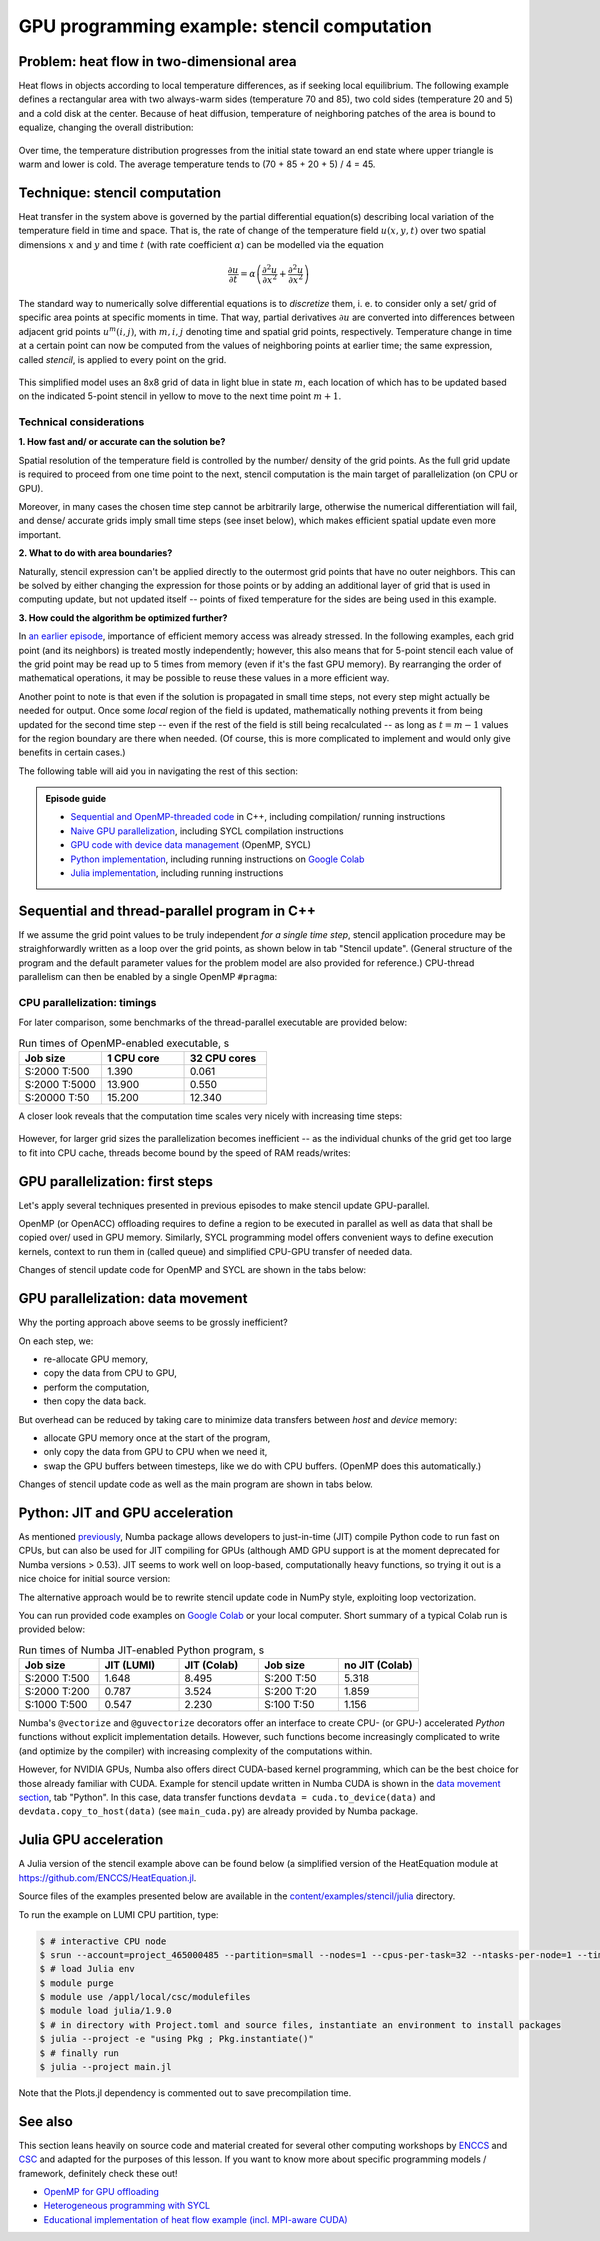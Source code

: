 .. _example-heat:

GPU programming example: stencil computation
============================================

.. questions::

   - How do I compile and run code developed using different programming models and frameworks?
   - What can I expect from the GPU-ported programs in terms of performance gains / trends and how do I estimate this?

.. objectives::

   - To show a self-contained example of parallel computation executed on CPU and GPU using different programming models
   - To show differences and consequences of implementing the same algorithm in natural "style" of different models/ frameworks
   - To discuss how to assess theoretical and practical performance scaling of GPU codes

.. instructor-note::

   - 40 min teaching
   - 40 min exercises

Problem: heat flow in two-dimensional area
~~~~~~~~~~~~~~~~~~~~~~~~~~~~~~~~~~~~~~~~~~

Heat flows in objects according to local temperature differences, as if seeking local equilibrium. The following example defines a rectangular area with two always-warm sides (temperature 70 and 85), two cold sides (temperature 20 and 5) and a cold disk at the center. Because of heat diffusion, temperature of neighboring patches of the area is bound to equalize, changing the overall distribution:

.. figure:: img/stencil/heat_montage.png
   :align: center
   
   Over time, the temperature distribution progresses from the initial state toward an end state where upper triangle is warm and lower is cold. The average temperature tends to (70 + 85 + 20 + 5) / 4 = 45.

Technique: stencil computation
~~~~~~~~~~~~~~~~~~~~~~~~~~~~~~

Heat transfer in the system above is governed by the partial differential equation(s) describing local variation of the temperature field in time and space. That is, the rate of change of the temperature field :math:`u(x, y, t)` over two spatial dimensions :math:`x` and :math:`y` and time :math:`t` (with rate coefficient :math:`\alpha`) can be modelled via the equation

.. math::
   \frac{\partial u}{\partial t} = \alpha \left( \frac{\partial^2 u}{\partial x^2} + \frac{\partial^2 u}{\partial x^2}\right)
   
The standard way to numerically solve differential equations is to *discretize* them, i. e. to consider only a set/ grid of specific area points at specific moments in time. That way, partial derivatives :math:`{\partial u}` are converted into differences between adjacent grid points :math:`u^{m}(i,j)`, with :math:`m, i, j` denoting time and spatial grid points, respectively. Temperature change in time at a certain point can now be computed from the values of neighboring points at earlier time; the same expression, called *stencil*, is applied to every point on the grid.

.. figure:: img/stencil/stencil.svg
   :align: center

   This simplified model uses an 8x8 grid of data in light blue in state
   :math:`m`, each location of which has to be updated based on the
   indicated 5-point stencil in yellow to move to the next time point
   :math:`m+1`.

.. challenge:: Discussion: stencil applications

   Stencil computation is a common occurrence in solving numerical problems. Have you already encountered it? Can you think of a problem that could be formulated this way in your field / area of expertise?
   
   .. solution::
      
      One obvious choice is *convolution* operation, used in image processing to apply various filter kernels; in some contexts, "convolution" and "stencil" are used almost interchangeably.

Technical considerations
------------------------

**1. How fast and/ or accurate can the solution be?**

Spatial resolution of the temperature field is controlled by the number/ density of the grid points. As the full grid update is required to proceed from one time point to the next, stencil computation is the main target of parallelization (on CPU or GPU).

Moreover, in many cases the chosen time step cannot be arbitrarily large, otherwise the numerical differentiation will fail, and dense/ accurate grids imply small time steps (see inset below), which makes efficient spatial update even more important.

.. solution:: Stencil expression and time-step limit
   
   Differential equation shown above can be discretized using different schemes. For this example, temperature values at each grid point :math:`u^{m}(i,j)` are updated from one time point (:math:`m`) to the next (:math:`m+1`), using the following expressions:
      
   .. math::
       u^{m+1}(i,j) = u^m(i,j) + \Delta t \alpha \nabla^2 u^m(i,j) ,
   
   where
   
   .. math::
      \nabla^2 u  &= \frac{u(i-1,j)-2u(i,j)+u(i+1,j)}{(\Delta x)^2} \\
          &+ \frac{u(i,j-1)-2u(i,j)+u(i,j+1)}{(\Delta y)^2} ,
   
   and :math:`\Delta x`, :math:`\Delta y`, :math:`\Delta t` are step sizes in space and time, respectively.
   
   Time-update schemes also have a limit on the maximum allowed time step :math:`\Delta t`. For the current scheme, it is equal to
   
   .. math::
      \Delta t_{max} = \frac{(\Delta x)^2 (\Delta y)^2}{2 \alpha ((\Delta x)^2 + (\Delta y)^2)}

**2. What to do with area boundaries?**

Naturally, stencil expression can't be applied directly to the outermost grid points that have no outer neighbors. This can be solved by either changing the expression for those points or by adding an additional layer of grid that is used in computing update, but not updated itself -- points of fixed temperature for the sides are being used in this example.

**3. How could the algorithm be optimized further?**

In `an earlier episode <https://enccs.github.io/gpu-programming/9-non-portable-kernel-models/#memory-optimizations>`_, importance of efficient memory access was already stressed. In the following examples, each grid point (and its neighbors) is treated mostly independently; however, this also means that for 5-point stencil each value of the grid point may be read up to 5 times from memory (even if it's the fast GPU memory). By rearranging the order of mathematical operations, it may be possible to reuse these values in a more efficient way.

Another point to note is that even if the solution is propagated in small time steps, not every step might actually be needed for output. Once some *local* region of the field is updated, mathematically nothing prevents it from being updated for the second time step -- even if the rest of the field is still being recalculated -- as long as :math:`t = m-1` values for the region boundary are there when needed. (Of course, this is more complicated to implement and would only give benefits in certain cases.)

.. challenge:: Poll: which programming model/ framework are you most interested in today?

   - OpenMP offloading (C++)
   - SYCL
   - *Python* (``numba``/CUDA)
   - Julia

The following table will aid you in navigating the rest of this section:

.. admonition:: Episode guide

   - `Sequential and OpenMP-threaded code <https://enccs.github.io/gpu-programming/13-examples/#sequential-and-thread-parallel-program-in-c>`__ in C++, including compilation/ running instructions
   - `Naive GPU parallelization <https://enccs.github.io/gpu-programming/13-examples/#gpu-parallelization-first-steps>`__, including SYCL compilation instructions
   - `GPU code with device data management <https://enccs.github.io/gpu-programming/13-examples/#gpu-parallelization-data-movement>`__ (OpenMP, SYCL)
   - `Python implementation <https://enccs.github.io/gpu-programming/13-examples/#python-jit-and-gpu-acceleration>`__, including running instructions on `Google Colab <https://colab.research.google.com/>`__
   - `Julia implementation <https://enccs.github.io/gpu-programming/13-examples/#julia-gpu-acceleration>`__, including running instructions

Sequential and thread-parallel program in C++
~~~~~~~~~~~~~~~~~~~~~~~~~~~~~~~~~~~~~~~~~~~~~

.. callout:: Trying out code examples

   Source files of the examples presented for the rest of this episode are available in the `content/examples/stencil/ <https://github.com/ENCCS/gpu-programming/tree/main/content/examples/stencil/>`_ directory.
   To download them to your home directory on the cluster, you can use Git:
   
   .. code-block:: console

      $ git clone https://github.com/ENCCS/gpu-programming.git
      $ cd gpu-programming/content/examples/stencil/
      $ ls

   .. warning::

      Don't forget to ``git pull`` for the latest updates if you already have the content from the first day of the workshop!

If we assume the grid point values to be truly independent *for a single time step*, stencil application procedure may be straighforwardly written as a loop over the grid points, as shown below in tab "Stencil update". (General structure of the program and the default parameter values for the problem model are also provided for reference.) CPU-thread parallelism can then be enabled by a single OpenMP ``#pragma``:

.. tabs::

   .. tab:: Stencil update

         .. literalinclude:: examples/stencil/base/core.cpp 
                        :language: cpp
                        :emphasize-lines: 25

   .. tab:: Main function

         .. literalinclude:: examples/stencil/base/main.cpp 
                        :language: cpp
                        :emphasize-lines: 37
 
   .. tab:: Default params

         .. literalinclude:: examples/stencil/base/heat.h 
                        :language: cpp
                        :lines: 7-34

.. solution:: Optional: compiling the executables and running OpenMP-CPU tests

   Executable files for the OpenMP-enabled variants are provided together with the source code. However, if you'd like to compile them yourself, follow the instructions below:
   
   .. code-block:: console

      module load LUMI/22.08
      module load partition/G
      module load rocm/5.3.3
      
      cd base/
      make all
   
   Afterwards login into an interactive node and test the executables:
   
   .. code-block:: console

      srun --account=project_465000485 --partition=standard-g --nodes=1 --cpus-per-task=1 --ntasks-per-node=1 --gpus-per-node=1 --time=1:00:00 --pty bash
      ./stencil
      ./stencil_off
      ./stencil_data
      exit
      
   If everything works well, the output should look similar to this:
   
   .. code-block:: console

      $ ./stencil
      Average temperature, start: 59.763305
      Average temperature at end: 59.281239
      Control temperature at end: 59.281239
      Iterations took 1.395 seconds.
      $ ./stencil_off
      Average temperature, start: 59.763305
      Average temperature at end: 59.281239
      Control temperature at end: 59.281239
      Iterations took 4.269 seconds.
      $ ./stencil_data   
      Average temperature, start: 59.763305
      Average temperature at end: 59.281239
      Control temperature at end: 59.281239
      Iterations took 1.197 seconds.
      $ 

   Changing number of default OpenMP threads is somewhat tricky to do interactively, so OpenMP-CPU "scaling" tests are done via provided batch script (make sure (f. e.f, using ``squeue --me``) that there is no currently running interactive allocation):
   
   .. code-block:: console

      $ sbatch test-omp.slurm
      (to see the job status, enter command below)
      $ squeue --me
      (job should finish in a couple of minutes; let's also minimize extraneous output)
      $ more job.o<job ID> | grep Iterations
    
   The expected output is:
   
   .. code-block:: console
   
      Iterations took 1.390 seconds.
      Iterations took 13.900 seconds.
      Iterations took 0.194 seconds.
      Iterations took 1.728 seconds.
      Iterations took 0.069 seconds.
      Iterations took 0.547 seconds.
      (... 18 lines in total ...)

CPU parallelization: timings
----------------------------

For later comparison, some benchmarks of the thread-parallel executable are provided below:

.. list-table:: Run times of OpenMP-enabled executable, s
   :widths: 25 25 25
   :header-rows: 1
   
   * - Job size
     - 1 CPU core
     - 32 CPU cores
   * - S:2000 T:500
     - 1.390
     - 0.061
   * - S:2000 T:5000
     - 13.900
     - 0.550
   * - S:20000 T:50
     - 15.200
     - 12.340

A closer look reveals that the computation time scales very nicely with increasing time steps:

.. figure:: img/stencil/heat-omp-T.png
   :align: center
   
However, for larger grid sizes the parallelization becomes inefficient -- as the individual chunks of the grid get too large to fit into CPU cache, threads become bound by the speed of RAM reads/writes:

.. figure:: img/stencil/heat-omp-S.png
   :align: center

.. challenge:: Exercise: heat flow computation scaling

   1. How is heat flow computation expected to scale with respect to the number of time steps?
   
      a. Linearly
      b. Quadratically
      c. Exponentially
   
   2. How is stencil application (grid update) expected to scale with respect to the size of the grid side?
   
      a. Linearly
      b. Quadratically
      c. Exponentially
   
   3. (Optional) Do you expect GPU-accelerated computations to suffer from the memory effects observed above? Why/ why not?
   
   .. solution::
   
      1. The answer is a: since each time-step update is sequential and involves a similar number of operations, then the update time will be more or less constant.
      2. The answer is b: since stencil application is independent for every grid point, the update time will be proportional to the number of points i.e. side * side.
      3. GPU computations are indeed sensitive to memory access patterns and tend to resort to (GPU) memory quickly. However, the effect above arises because multiple active CPU threads start competing for access to RAM. In contrast, "over-subscribing" the GPU with large amount of threads executing the same kernel (stencil update on a grid point) tends to hide memory access latencies; increasing grid size might actually help to achieve this.


GPU parallelization: first steps
~~~~~~~~~~~~~~~~~~~~~~~~~~~~~~~~

Let's apply several techniques presented in previous episodes to make stencil update GPU-parallel.

OpenMP (or OpenACC) offloading requires to define a region to be executed in parallel as well as data that shall be copied over/ used in GPU memory. Similarly, SYCL programming model offers convenient ways to define execution kernels, context to run them in (called queue) and simplified CPU-GPU transfer of needed data.

Changes of stencil update code for OpenMP and SYCL are shown in the tabs below:

.. tabs::

   .. tab:: OpenMP (naive)

         .. literalinclude:: examples/stencil/base/core-off.cpp 
                        :language: cpp
                        :emphasize-lines: 25-26
         
   .. tab:: SYCL (naive)

         .. literalinclude:: examples/stencil/sycl/core-naive.cpp 
                        :language: cpp
                        :emphasize-lines: 31,35

.. solution:: Optional: compiling the SYCL executables

   As previously, you are welcome to generate your own executables. This time we will be using the interactive allocation:
   
   .. code-block:: console

      salloc -A project_465000485 -N 1 -t 1:00:0 -p standard-g --gpus-per-node=1
      
      module load LUMI/22.08
      module load partition/G
      module load rocm/5.3.3
      module use /project/project_465000485/Easy_Build_Installations/modules/LUMI/22.08/partition/G/
      module load hipSYCL
      
      cd ../sycl/
      syclcc -O2 -o stencil_naive core-naive.cpp io.cpp main-naive.cpp pngwriter.c setup.cpp utilities.cpp
      syclcc -O2 -o stencil core.cpp io.cpp main.cpp pngwriter.c setup.cpp utilities.cpp
      
      srun ./stencil_naive
      srun ./stencil

.. challenge:: Exercise: naive GPU ports

   In the interactive allocation, run (using ``srun``) provided or compiled executables ``base/stencil``, ``base/stencil_off`` and ``sycl/stencil_naive``. Try changing problem size parameters, e. g. ``srun stencil_naive 2000 2000 5000``.
   
   - How computation times change? 
   - Do the results align to your expectations?
   
   .. solution::
   
      If you ran the program (or looked up output of earlier sections), you might already know that the GPU-"ported" versions actually run slower than the single-CPU-core version! In fact, the scaling behavior of all three variants is similar and expected, which is a good sign; only the "computation unit cost" is different. You can compare benchmark summaries in the tabs below:

      .. tabs::

         .. tab:: Sequential

            .. figure:: img/stencil/heat-seq.png
               :align: center

         .. tab:: OpenMP (naive)

            .. figure:: img/stencil/heat-off.png
               :align: center

         .. tab:: SYCL (naive)

            .. figure:: img/stencil/heat-sycl0.png
               :align: center

GPU parallelization: data movement
~~~~~~~~~~~~~~~~~~~~~~~~~~~~~~~~~~

Why the porting approach above seems to be grossly inefficient?

On each step, we:

- re-allocate GPU memory, 
- copy the data from CPU to GPU, 
- perform the computation, 
- then copy the data back.

But overhead can be reduced by taking care to minimize data transfers between *host* and *device* memory:

- allocate GPU memory once at the start of the program,
- only copy the data from GPU to CPU when we need it,
- swap the GPU buffers between timesteps, like we do with CPU buffers. (OpenMP does this automatically.)

Changes of stencil update code as well as the main program are shown in tabs below. 

.. tabs::

   .. tab:: OpenMP

         .. literalinclude:: examples/stencil/base/core-data.cpp
                        :language: cpp
                        :emphasize-lines: 25,40-75
   
   .. tab:: SYCL

         .. literalinclude:: examples/stencil/sycl/core.cpp
                        :language: cpp
                        :emphasize-lines: 13-14,27-28,41-55

   .. tab:: Python

         .. literalinclude:: examples/stencil/python/core_cuda.py
                        :language: py
                        :lines: 6-34
                        :emphasize-lines: 14-16,18

   .. tab:: main() (SYCL)

         .. literalinclude:: examples/stencil/sycl/main.cpp 
                        :language: cpp
                        :emphasize-lines: 38-39,44-45,51,56,59,75

.. challenge:: Exercise: updated GPU ports

   In the interactive allocation, run (using ``srun``) provided or compiled executables ``base/stencil_data`` and ``sycl/stencil``. Try changing problem size parameters, e. g. ``srun stencil 2000 2000 5000``. 
   
   - How computation times change this time around?
   - What largest grid and/or longest propagation time can you get in 10 s on your machine?
   
   .. solution::
   
      .. tabs::
      
         .. tab:: OpenMP data mapping
         
            Using GPU offloading with mapped device data, it is possible to achieve performance gains compared to thread-parallel version for larger grid sizes, due to the fact that the latter version becomes essentially RAM-bound, but the former does not.
            
            .. figure:: img/stencil/heat-map.png
               :align: center
               
         .. tab:: SYCL device buffers
         
            Because of the more explicit programming approach, SYCL GPU port is still 10 times faster than OpenMP offloaded version, comparable with thread-parallel CPU version running on all cores of a single node. Moreover, the performance scales perfectly with respect to both grid size and number of time steps (grid updates) computed.
            
            .. figure:: img/stencil/heat-sycl2.png
               :align: center            

Python: JIT and GPU acceleration
~~~~~~~~~~~~~~~~~~~~~~~~~~~~~~~~

As mentioned `previously <https://enccs.github.io/gpu-programming/6-language-support/#numba>`_, Numba package allows developers to just-in-time (JIT) compile Python code to run fast on CPUs, but can also be used for JIT compiling for GPUs (although AMD GPU support is at the moment deprecated for Numba versions > 0.53). JIT seems to work well on loop-based, computationally heavy functions, so trying it out is a nice choice for initial source version:

.. tabs::

   .. tab:: Stencil update

         .. literalinclude:: examples/stencil/python/core.py
                        :language: py
                        :lines: 6-29
                        :emphasize-lines: 17
   
   .. tab:: Data generation

         .. literalinclude:: examples/stencil/python/heat.py
                        :language: py
                        :lines: 57-78
                        :emphasize-lines: 1

The alternative approach would be to rewrite stencil update code in NumPy style, exploiting loop vectorization.

You can run provided code examples on `Google Colab <https://enccs.github.io/gpu-programming/0-setup/#running-on-google-colab>`__ or your local computer. Short summary of a typical Colab run is provided below:

.. list-table:: Run times of Numba JIT-enabled Python program, s
   :widths: 25 25 25 25 25
   :header-rows: 1
   
   * - Job size
     - JIT (LUMI)
     - JIT (Colab)
     - Job size
     - no JIT (Colab)
   * - S:2000 T:500
     - 1.648
     - 8.495
     - S:200 T:50
     - 5.318
   * - S:2000 T:200
     - 0.787
     - 3.524
     - S:200 T:20
     - 1.859
   * - S:1000 T:500
     - 0.547
     - 2.230
     - S:100 T:50
     - 1.156

Numba's ``@vectorize`` and ``@guvectorize`` decorators offer an interface to create CPU- (or GPU-) accelerated *Python* functions without explicit implementation details. However, such functions become increasingly complicated to write (and optimize by the compiler) with increasing complexity of the computations within.

However, for NVIDIA GPUs, Numba also offers direct CUDA-based kernel programming, which can be the best choice for those already familiar with CUDA. Example for stencil update written in Numba CUDA is shown in the `data movement section <https://enccs.github.io/gpu-programming/13-examples/#gpu-parallelization-data-movement>`_, tab "Python". In this case, data transfer functions ``devdata = cuda.to_device(data)`` and ``devdata.copy_to_host(data)`` (see ``main_cuda.py``) are already provided by Numba package.

.. challenge:: Exercise: CUDA acceleration in Python

   Using Google Colab (or your own machine), run provided Numba-CUDA Python program. Try changing problem size parameters, e. g. ``args.rows, args.cols, args.nsteps = 2000, 2000, 5000``. 
   
   - How computation times change?
   - Do you get better performance than from JIT-compiled CPU version? How far can you push the problem size?
   - Are you able to monitor the GPU usage?
   
   .. solution::
   
      Some numbers from Colab:
      
      .. list-table:: Run times of Numba CUDA Python program, s
         :widths: 25 25 25 25
         :header-rows: 1

         * - Job size
           - JIT (LUMI)
           - JIT (Colab)
           - CUDA (Colab)
         * - S:2000 T:500
           - 1.648
           - 8.495
           - 1.079
         * - S:2000 T:2000
           - 6.133
           - 36.61
           - 3.931
         * - S:5000 T:500
           - 9.478
           - 57.19
           - 6.448


Julia GPU acceleration
~~~~~~~~~~~~~~~~~~~~~~

A Julia version of the stencil example above can be found below (a simplified version of the HeatEquation module at https://github.com/ENCCS/HeatEquation.jl. 

Source files of the examples presented below are available in the `content/examples/stencil/julia <https://github.com/ENCCS/gpu-programming/tree/main/content/examples/stencil/julia>`_ directory.

To run the example on LUMI CPU partition, type:

.. code-block:: console

   $ # interactive CPU node
   $ srun --account=project_465000485 --partition=small --nodes=1 --cpus-per-task=32 --ntasks-per-node=1 --time=01:00:00 --pty bash
   $ # load Julia env
   $ module purge
   $ module use /appl/local/csc/modulefiles
   $ module load julia/1.9.0
   $ # in directory with Project.toml and source files, instantiate an environment to install packages
   $ julia --project -e "using Pkg ; Pkg.instantiate()"
   $ # finally run
   $ julia --project main.jl

Note that the Plots.jl dependency is commented out to save precompilation time.

.. tabs::

   .. tab:: main.jl

      .. literalinclude:: examples/stencil/julia/main.jl
         :language: julia

   .. tab:: core.jl

      .. literalinclude:: examples/stencil/julia/core.jl
         :language: julia

   .. tab:: heat.jl

      .. literalinclude:: examples/stencil/julia/heat.jl
         :language: julia

   .. tab:: Project.toml

      .. literalinclude:: examples/stencil/julia/Project.toml
         :language: julia


See also
~~~~~~~~

This section leans heavily on source code and material created for several other computing workshops 
by `ENCCS <https://enccs.se/>`_ and `CSC <https://csc.fi/>`_ and adapted for the purposes of this lesson.
If you want to know more about specific programming models / framework, definitely check these out!

- `OpenMP for GPU offloading <https://enccs.github.io/openmp-gpu/>`_
- `Heterogeneous programming with SYCL <https://enccs.github.io/sycl-workshop/>`_
- `Educational implementation of heat flow example (incl. MPI-aware CUDA) <https://github.com/cschpc/heat-equation/>`_

